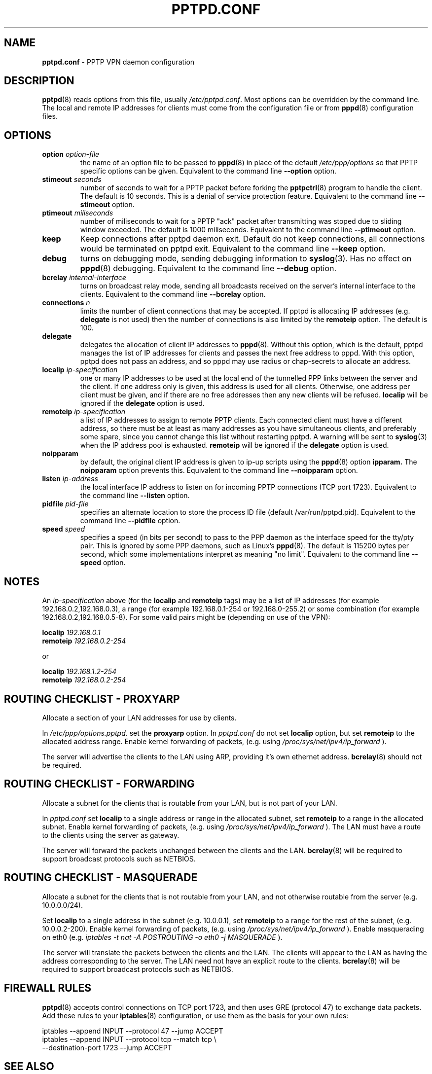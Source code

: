 .TH PPTPD.CONF 5 "29 December 2005"
.SH NAME
.B pptpd.conf
- PPTP VPN daemon configuration
.SH DESCRIPTION
.BR pptpd (8)
reads options from this file, usually
.IR /etc/pptpd.conf .
Most options can be overridden by the command line.  The local and
remote IP addresses for clients must come from the configuration file
or from
.BR pppd (8)
configuration files.
.SH OPTIONS
.TP
.BI "option " option-file
the name of an option file to be passed to
.BR pppd (8)
in place of the default
.IR /etc/ppp/options 
so that PPTP specific options can be given.
Equivalent to the command line
.B --option
option.

.TP
.BI "stimeout " seconds
number of seconds to wait for a PPTP packet before forking the
.BR pptpctrl (8)
program to handle the client.  The default is 10 seconds.  This is a
denial of service protection feature.
Equivalent to the command line 
.B --stimeout
option.

.TP
.BI "ptimeout " miliseconds
number of miliseconds to wait for a PPTP "ack" packet after transmitting
was stoped due to sliding window exceeded. The default is 1000 miliseconds.
Equivalent to the command line 
.B --ptimeout
option.

.TP
.BI "keep"
Keep connections after pptpd daemon exit. Default do not keep connections,
all connections would be terminated on pptpd exit.
Equivalent to the command line 
.B --keep
option.

.TP
.B debug
turns on debugging mode, sending debugging information to 
.BR syslog (3).
Has no effect on
.BR pppd (8)
debugging.  Equivalent to the command line 
.B --debug
option.
.TP
.BI "bcrelay " internal-interface
turns on broadcast relay mode, sending all broadcasts received on the server's
internal interface to the clients.
Equivalent to the command line 
.B --bcrelay
option.

.TP
.BI "connections " n
limits the number of client connections that may be accepted.
If pptpd is allocating IP addresses (e.g. 
.BR delegate
is not used) then the number of connections is also limited by the
.BR remoteip
option.  The default is 100.

.TP
.BI "delegate"
delegates the allocation of client IP addresses to 
.BR pppd (8).
Without this option, which is the default, pptpd manages the list of
IP addresses for clients and passes the next free address to pppd.
With this option, pptpd does not pass an address, and so pppd may use
radius or chap-secrets to allocate an address.

.TP
.BI "localip " ip-specification
one or many IP addresses to be used at the local end of the
tunnelled PPP links between the server and the client.  If one address only
is given, this address is used for all clients.  Otherwise, one address
per client must be given, and if there are no free addresses then any new
clients will be refused.
.B localip
will be ignored if the
.B delegate
option is used.
.TP
.BI "remoteip " ip-specification
a list of IP addresses to assign to remote PPTP clients. Each
connected client must have a different address, so there must be
at least as many addresses as you have simultaneous clients,
and preferably some spare, since you cannot change this list
without restarting pptpd. A warning will be sent to
.BR syslog (3)
when the IP address pool is exhausted.
.B remoteip
will be ignored if the
.B delegate
option is used.
.TP
.B noipparam
by default, the original client IP address is given to
ip-up scripts using the 
.BR pppd (8) 
option
.B ipparam.
The
.B noipparam
option prevents this.
Equivalent to the command line
.B --noipparam
option.
.TP
.BI "listen " ip-address
the local interface IP address to listen on for incoming PPTP
connections (TCP port 1723). Equivalent to the command line
.B --listen
option.
.TP
.BI "pidfile " pid-file
specifies an alternate location to store the process ID file
(default /var/run/pptpd.pid).  Equivalent to the command line
.B --pidfile
option.
.TP
.BI "speed " speed
specifies a speed (in bits per second) to pass to the PPP daemon as
the interface speed for the tty/pty pair.  This is ignored by some PPP
daemons, such as Linux's
.BR pppd (8).
The default is 115200 bytes per second, which some implementations
interpret as meaning "no limit".  Equivalent to the command line
.B --speed
option.
.SH NOTES
An
.I ip-specification
above (for the
.B localip
and
.B remoteip
tags) may be a list of IP addresses (for example 192.168.0.2,192.168.0.3),
a range (for example 192.168.0.1-254 or 192.168.0-255.2) or some combination
(for example 192.168.0.2,192.168.0.5-8).  For some valid pairs might be
(depending on use of the VPN):
.P
.BI "localip " 192.168.0.1
.br
.BI "remoteip " 192.168.0.2-254
.P
or
.P
.BI "localip " 192.168.1.2-254
.br
.BI "remoteip " 192.168.0.2-254

.SH ROUTING CHECKLIST - PROXYARP
Allocate a section of your LAN addresses for use by clients.
.P
In 
.IR /etc/ppp/options.pptpd.
set the
.B proxyarp
option.
In
.IR pptpd.conf
do not set 
.B localip
option, but set
.B remoteip
to the allocated address range.
Enable kernel forwarding of packets, (e.g. using
.IR /proc/sys/net/ipv4/ip_forward
).
.P
The server will advertise the clients to the LAN using ARP, providing
it's own ethernet address.
.BR bcrelay (8)
should not be required.

.SH ROUTING CHECKLIST - FORWARDING
Allocate a subnet for the clients that is routable from your LAN, but
is not part of your LAN.
.P
In
.IR pptpd.conf
set
.B localip
to a single address or range in the allocated subnet, set
.B remoteip
to a range in the allocated subnet.
Enable kernel forwarding of packets, (e.g. using
.IR /proc/sys/net/ipv4/ip_forward
).
The LAN must have a route to the clients using the server as gateway.
.P
The server will forward the packets unchanged between the clients and the LAN.
.BR bcrelay (8)
will be required to support broadcast protocols such as NETBIOS.

.SH ROUTING CHECKLIST - MASQUERADE
Allocate a subnet for the clients that is not routable from your LAN,
and not otherwise routable from the server (e.g. 10.0.0.0/24).
.P
Set
.B localip
to a single address in the subnet (e.g. 10.0.0.1), set
.B remoteip
to a range for the rest of the subnet, (e.g. 10.0.0.2-200).
Enable kernel forwarding of packets, (e.g. using
.IR /proc/sys/net/ipv4/ip_forward
).
Enable masquerading on eth0 (e.g. 
.I
iptables -t nat -A POSTROUTING -o eth0 -j MASQUERADE
).
.P
The server will translate the packets between the clients and the LAN.
The clients will appear to the LAN as having the address
corresponding to the server.  The LAN need not have an explicit route
to the clients.
.BR bcrelay (8)
will be required to support broadcast protocols such as NETBIOS.

.SH FIREWALL RULES
.BR pptpd (8)
accepts control connections on TCP port 1723, and then uses GRE
(protocol 47) to exchange data packets.  Add these rules to your
.BR iptables (8)
configuration, or use them as the basis for your own rules:
.P
iptables --append INPUT --protocol 47 --jump ACCEPT 
.br
.nf
iptables --append INPUT --protocol tcp --match tcp \\
.br
         --destination-port 1723 --jump ACCEPT 
.fi
.P

.SH "SEE ALSO"
.BR pppd (8),
.BR pptpd (8),
.BR pptpd.conf (5).
